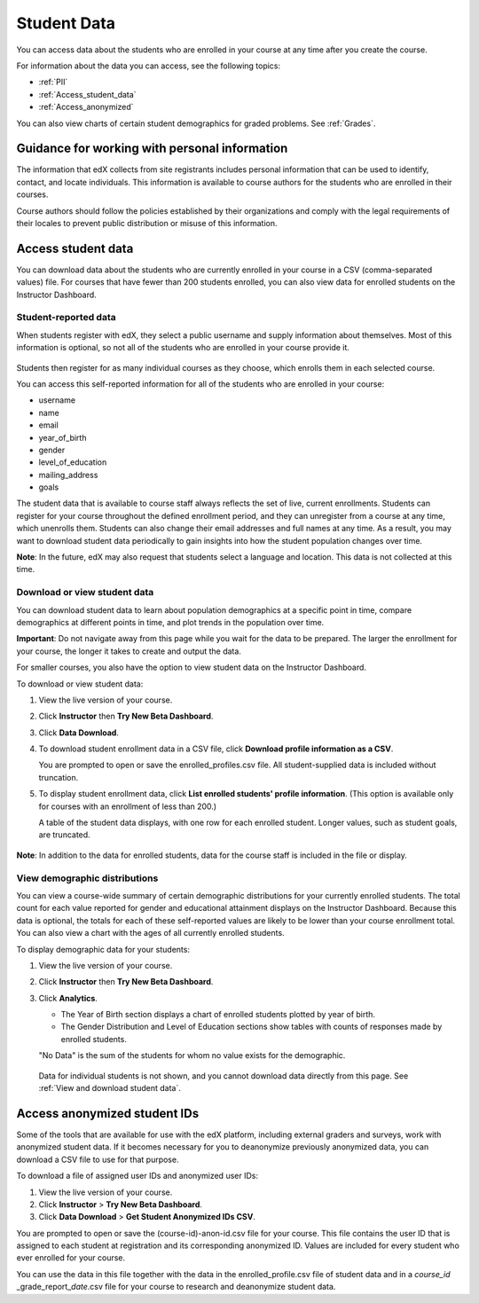 .. _Student Data:

############################
Student Data
############################

You can access data about the students who are enrolled in your course at any time after you create the course. 

For information about the data you can access, see the following topics:

* :ref:`PII`

* :ref:`Access_student_data`

* :ref:`Access_anonymized`

You can also view charts of certain student demographics for graded problems. See :ref:`Grades`. 

.. _PII:

***************************************************************
Guidance for working with personal information
***************************************************************

The information that edX collects from site registrants includes personal information that can be used to identify, contact, and locate individuals. This information is available to course authors for the students who are enrolled in their courses. 

Course authors should follow the policies established by their organizations and comply with the legal requirements of their locales to prevent public distribution or misuse of this information. 

.. **Question**: I just made this statement up. What guidance can/should we give, for immediate publication and in the future? (sent to Tena and Jennifer Adams 31 Jan 14)

.. _Access_student_data:

****************************
Access student data
****************************

You can download data about the students who are currently enrolled in your course in a CSV (comma-separated values) file. For courses that have fewer than 200 students enrolled, you can also view data for enrolled students on the Instructor Dashboard.  

======================
Student-reported data
======================

When students register with edX, they select a public username and supply information about themselves. Most of this information is optional, so not all of the students who are enrolled in your course provide it.

 .. image:: ../Images/Registration_page.png
   :alt: Fields that collect student information during registration

Students then register for as many individual courses as they choose, which enrolls them in each selected course. 

You can access this self-reported information for all of the students who are enrolled in your course:

* username
* name
* email
* year_of_birth
* gender
* level_of_education
* mailing_address
* goals

The student data that is available to course staff always reflects the set of live, current enrollments. Students can register for your course throughout the defined enrollment period, and they can unregister from a course at any time, which unenrolls them. Students can also change their email addresses and full names at any time. As a result, you may want to download student data periodically to gain insights into how the student population changes over time. 

**Note**: In the future, edX may also request that students select a language and location. This data is not collected at this time.

.. _View and download student data:

==========================================
Download or view student data
==========================================

You can download student data to learn about population demographics at a specific point in time, compare demographics at different points in time, and plot trends in the population over time. 

**Important**: Do not navigate away from this page while you wait for the data to be prepared. The larger the enrollment for your course, the longer it takes to create and output the data. 

For smaller courses, you also have the option to view student data on the Instructor Dashboard. 

To download or view student data:

#. View the live version of your course.

#. Click **Instructor** then **Try New Beta Dashboard**.

#. Click **Data Download**.

#. To download student enrollment data in a CSV file, click **Download profile information as a CSV**.

   You are prompted to open or save the enrolled_profiles.csv file. All student-supplied data is included without truncation.

#. To display student enrollment data, click **List enrolled students' profile information**. (This option is available only for courses with an enrollment of less than 200.)

   A table of the student data displays, with one row for each enrolled student. Longer values, such as student goals, are truncated.

 .. image:: ../Images/StudentData_Table.png
  :alt: Table with columns for the collected data points and rows for each student on the Instructor Dashboard

**Note**: In addition to the data for enrolled students, data for the course staff is included in the file or display.

==========================================
View demographic distributions
==========================================

You can view a course-wide summary of certain demographic distributions for your currently enrolled students. The total count for each value reported for gender and educational attainment displays on the Instructor Dashboard. Because this data is optional, the totals for each of these self-reported values are likely to be lower than your course enrollment total. You can also view a chart with the ages of all currently enrolled students.

To display demographic data for your students:

#. View the live version of your course.

#. Click **Instructor** then **Try New Beta Dashboard**.

#. Click **Analytics**. 

   * The Year of Birth section displays a chart of enrolled students plotted by year of birth.

   * The Gender Distribution and Level of Education sections show tables with counts of responses made by enrolled students.

   .. image:: ../Images/Distribution_Education.png
    :alt: Table with columns for different possible values for level of education completed and total count reported for each value

   .. image:: ../Images/Distribution_Gender.png
    :alt: Table with columns for different possible values for gender and total count reported for each value

   "No Data" is the sum of the students for whom no value exists for the demographic. 

  Data for individual students is not shown, and you cannot download data directly from this page. See :ref:`View and download student data`.


.. _Access_anonymized:

********************************
Access anonymized student IDs
********************************

Some of the tools that are available for use with the edX platform, including external graders and surveys, work with anonymized student data. If it becomes necessary for you to deanonymize previously anonymized data, you can download a CSV file to use for that purpose.

To download a file of assigned user IDs and anonymized user IDs:

#. View the live version of your course.

#. Click **Instructor** > **Try New Beta Dashboard**.

#. Click **Data Download** > **Get Student Anonymized IDs CSV**.

You are prompted to open or save the (course-id)-anon-id.csv file for your course. This file contains the user ID that is assigned to each student at registration and its corresponding anonymized ID. Values are included for every student who ever enrolled for your course. 

You can use the data in this file together with the data in the enrolled_profile.csv file of student data and in a *course_id* \_grade_report_\ *date*.csv file for your course to research and deanonymize student data.




